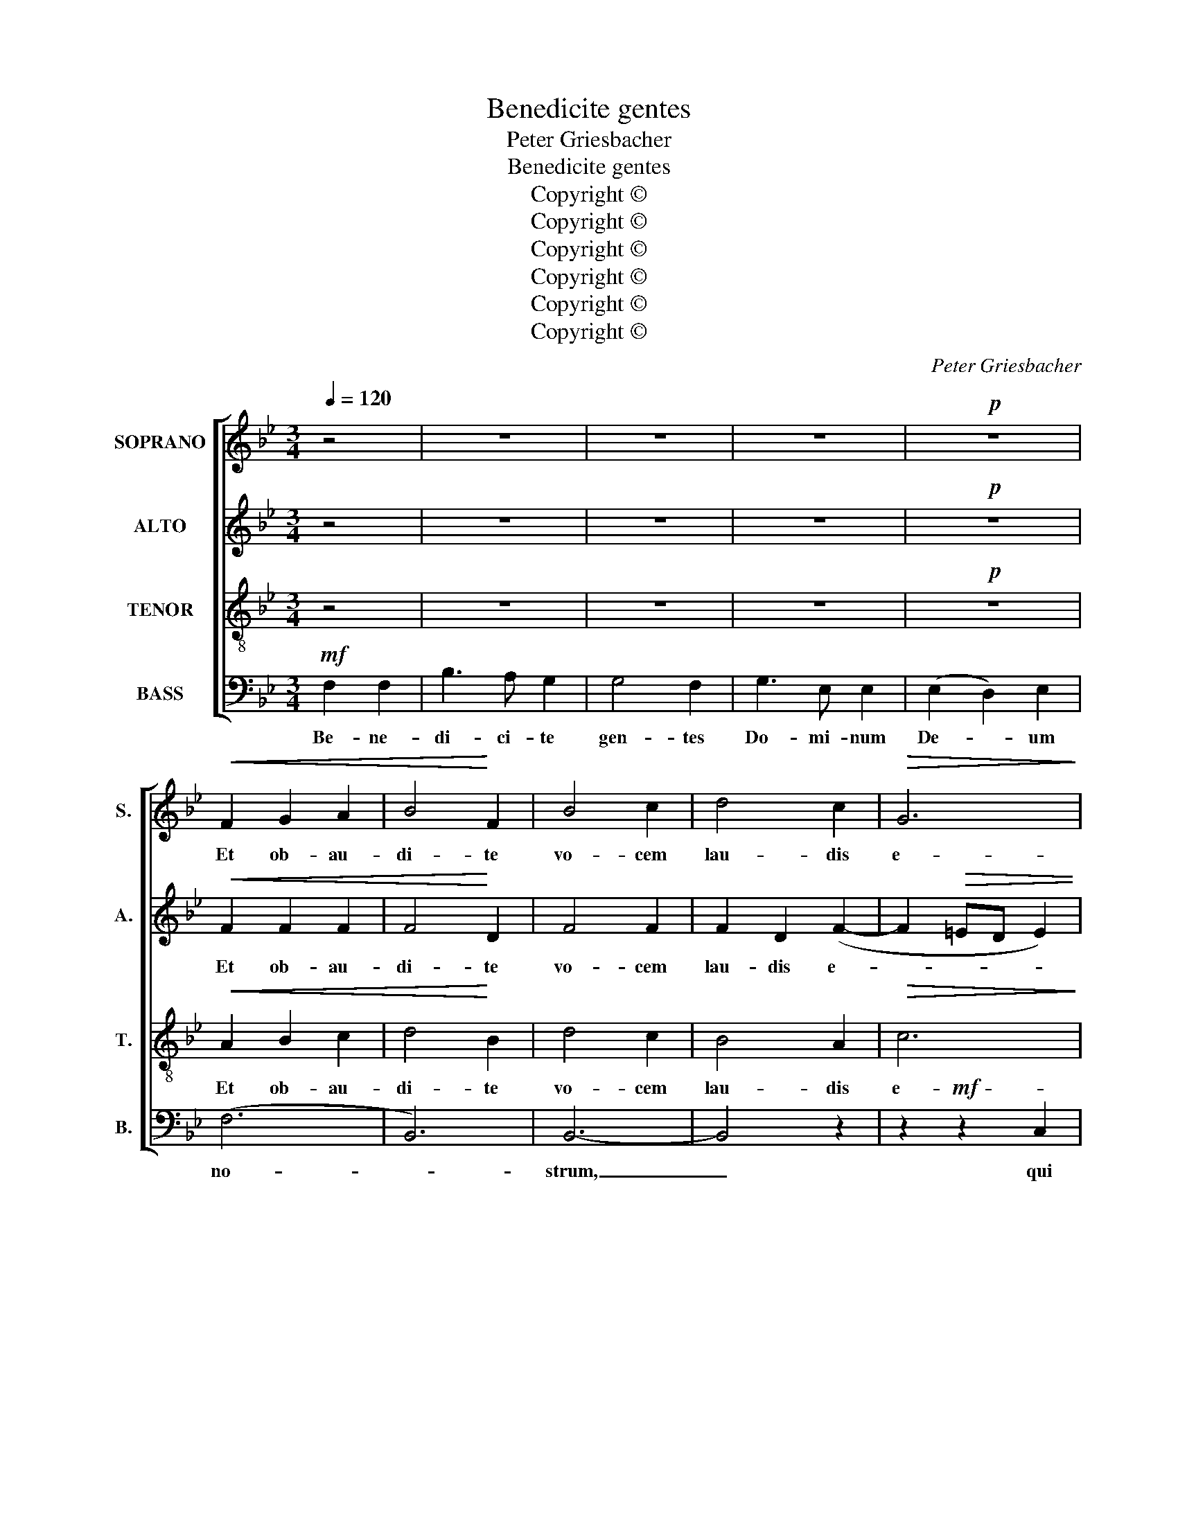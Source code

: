 X:1
T:Benedicite gentes
T:Peter Griesbacher
T:Benedicite gentes
T:Copyright © 
T:Copyright © 
T:Copyright © 
T:Copyright © 
T:Copyright © 
T:Copyright © 
C:Peter Griesbacher
Z:Copyright ©
%%score [ 1 2 3 4 ]
L:1/8
Q:1/4=120
M:3/4
K:Bb
V:1 treble nm="SOPRANO" snm="S."
V:2 treble nm="ALTO" snm="A."
V:3 treble-8 transpose=-12 nm="TENOR" snm="T."
V:4 bass nm="BASS" snm="B."
V:1
 z4 | z6 | z6 | z6 |!p! z6 |!<(! F2 G2 A2 | B4!<)! F2 | B4 c2 | d4 c2 |!>(!!>(! G6!>)!!>)! | %10
w: |||||Et ob- au-|di- te|vo- cem|lau- dis|e-|
 A4!mf! F2 | F3 G A2 | B3 A A2 | A2 G2 !>!c2 | !>!d2 !>!c2 z2 | z6 | %16
w: jus: qui|po- su- it|a- ni- mam|me- am ad|vi- tam,||
!pp! z2"^sostenuto molto" F2 F2 | _G4 F2 | B4 _A2 | _G4 F2 | E4 _D2 |!<(! F6-!<)! | F6 | %23
w: et non|de- dit|co- mo-|ve- ri|pe- des|me-||
!>(! F6-!>)! |[M:4/4]"^Maestoso"[Q:1/4=70] F4 z2 z2 | z4!mf!!<(! F2!<)! F2 | B4 B4 | B3 F F4 | %28
w: os.|_|Be- ne-|di- ctus|Do- mi- nus,|
 z4!f! F2 B2 | d4 d4 | d3 B B4 |!ff! z4!<(! B2 d2!<)! | f4 f4 |!>(! f3 d!>)! d4 | z8 | z8 | z8 | %37
w: be- ne-|di- ctus|Do- mi- nus,|be- ne-|di- ctus|Do- mi- nus,||||
!mf! z2 f2 e2 d2 |!<(! c6 d2!<)! | e3 d c2 B2 | (A4 B2) A2 |!>(! G8!>)! | ^F8 | %43
w: qui non a-|mo- vit|de- pre- ca- ti-|o- * nem|me-|am,|
!<(! G2 ^F2 G2!<)! A2 | B3 A A4 | G4!>(! F2 D2!>)! | F8 | z8 | z8 | z8 |!<(! B2 A2 B2!<)! c2 | %51
w: et mi- se- ri-|cor- di- am|su- am a|me,||||et mi- se- ri-|
 d3 c c4 | c4 B2!f! d2 |!>(! e8-!>)! | e4!p! d2 c2 | (B4 c4) | d4 z4 | z8 | z4!f! c2 d2 | %59
w: cor- di- am|su- am a|me,|_ al- le-|lu- *|ia,||al- le-|
 (e4 d2 c2 | B4 A4) |!>(! B8-!>)! | B4 z2 |] %63
w: lu- * *||ia.||
V:2
 z4 | z6 | z6 | z6 |!p! z6 |!<(!!<(! F2 F2 F2 | F4!<)!!<)! D2 | F4 F2 | F2 D2 (F2- | %9
w: |||||Et ob- au-|di- te|vo- cem|lau- dis e-|
 F2!>(! =ED E2) | F4!>)!!mf! F2 | F3 F F2 | (F2 =E)F F2 | =E2 E2 G2 | A2 A2 z2 | z6 | %16
w: |jus: qui|po- su- it|a- * ni- mam|me- am ad|vi- tam,||
!pp! z2"^sostenuto molto" F2 F2 | _G4 F2 | _D4 D2 | _D4 D2 | B,2 B,2 (_D2- |!<(! D2 C2 _DE!<)! | %22
w: et non|de- dit|co- mo-|ve- ri|pe- des me-||
 F2 E2 _D2) | C6- |[M:4/4] C4 z4 | z4!mf!!<(! D2!<)! D2 | F4 F4 | F3 D D4 | z4!f! D2 F2 | B4 B4 | %30
w: |os:|_|Be- ne-|di- ctus|Do- mi- nus,|be- ne-|di- ctus|
 B3 F F4 |!ff! z4!<(! D2 F2!<)! | B4 B4 |!>(! B3 F!>)! F4 | z8 | z8 |!mf! z2 B2 A2 G2 | F8- | %38
w: Do- mi- nus,|be- ne-|di- ctus|Do- mi- nus,|||qui non a-|mo-|
!<(! F4 E2 F2!<)! | G3 G G2 G2 | F4 F2 (F2- | F2!>(! ED C2 ^C2)!>)! | D8 |!<(! D2 D2 D2!<)! =F2 | %44
w: * * vit|de- pre- ca- ti-|o- nem me-||am,|et mi- se- ri-|
 F3 F F4 | D4!>(! D2 B,2!>)! | C8 | z8 | z8 | G2 ^F2 G2 A2 |!<(! (B4!<)! G4 | F3) F F2 (E2- | %52
w: cor- di- am|su- am a|me,|||et mi- se- ri-|cor- *|* di- am su-|
 E2 D2) D2!f! _A2 |!>(! G8-!>)! | G4!p! G2 G2 | (F4 G4) | ^F4 z4 |!mf! z4 G2 A2 | (B3 A G4) | %59
w: * * am a|me,|_ al- le-|lu- *|ia,|al- le-|lu- * *|
 G2!f! G4 G2 | F8 |!>(! F8-!>)! | F4 z2 |] %63
w: ia al- le-|lu-|ia.||
V:3
 z4 | z6 | z6 | z6 |!p! z6 |!<(! A2 B2 c2 | d4!<)! B2 | d4 c2 | B4 A2 |!>(! c6!>)! | c4!mf! c2 | %11
w: |||||Et ob- au-|di- te|vo- cem|lau- dis|e-|jus: qui|
 d3 c c2 | B3 c c2 | c2 c2 =e2 | f2 F2 z2 | z6 |!pp! z2"^sostenuto molto" F2 F2 | _G4 F2 | F4 F2 | %19
w: po- su- it|a- ni- mam|me- am ad|vi- tam,||et non|de- dit|co- mo-|
 B4 _A2 | _G2 E2 (B2- |!<(! B2 A2 Bc!<)! | _d2 c2 B2) |!>(! A6-!>)! |[M:4/4] A4 z4 | %25
w: ve- ri|pe- des me-|||os:|_|
 z4!mf!!<(! B2!<)! B2 | d4 d4 | d3 B B4 | z4!f! B2 d2 | f4 f4 | f3 B B4 |!ff! z4!<(! f2 B2!<)! | %32
w: Be- ne-|di- ctus|Do- mi- nus,|be- ne-|di- ctus|Do- mi- nus,|be- ne-|
 d4 d4 |!>(! d3 B!>)! B4 | z8 |!mf! z2 e2 d2 c2 | B8- | B4 A2 B2- |!<(! B2 A2 G2 A2!<)! | %39
w: di- ctus|Do- mi- nus,||qui non a-|mo-|* vit de-|* pre- ca- ti-|
 (B4 e2) d2 | (c4 d2 c2 | B4!>(! A2 G2!>)! | A4) d2 c2 |!<(! (B2 A2 B2)!<)! c2 | d3 c c4 | %45
w: o- * nem|me- * *||am, et mi-|se- * * ri-|cor- di- am|
 B4!>(! A2 G2!>)! | A8 | G2 ^F2 G2 A2 | (B6 c2 | d3) d d2 c2 |!<(! (B8!<)! | B4 A2 G2 | %52
w: su- am a|me,|et mi- se- ri-|cor- *|* di- am _|su-||
 A4) B2!f! B2 |!>(! B8-!>)! | B4!p! =B2 c2 | (d2 cB A2 G2) | A4!mf! B2 c2 | (d6 c2) | %58
w: * am a|me,|_ al- le-|lu- * * * *|ia, al- le-|lu- *|
!<(! B4 c2!<)!!f! =B2 | (c2 g2 f2 e2 | d4 c4) |!>(! d8-!>)! | d4 z2 |] %63
w: ia al- le-|lu- * * *||ia.||
V:4
!mf! F,2 F,2 | B,3 A, G,2 | G,4 F,2 | G,3 E, E,2 | (E,2 D,2) E,2 | (F,6 | B,,6) | B,,6- | B,,4 z2 | %9
w: Be- ne-|di- ci- te|gen- tes|Do- mi- num|De- * um|no-||strum,|_|
 z2!mf! z2 C,2 | F,3 G, A,2 | B,3 A, A,2 | G,2 C,2 F,2 | (C4 B,2) | %14
w: qui|po- su- it|a- ni- mam|me- am ad|vi- *|
 A,2!p!"^sostenuto molto" F,2 F,2 | _G,6 | F,4 F,2 | _G,4 F,2 | B,,4 B,,2 | B,4 _A,2 | _G,4 G,2 | %21
w: tam, et non|de-|dit, non|de- dit|co- mo-|ve- ri|pe- des|
!<(! F,6-!<)! | F,6 |!>(! [F,,F,]6-!>)! |[M:4/4]!mf! [F,,F,]4!<(! F,2 F,2!<)! | B,4 B,4 | %26
w: me-||os:|_ Be- ne-|di- ctus|
 B,3 B,, B,,4- | B,,4!f! D,2 F,2 | B,4 B,4 | B,3 B,, B,,4- | B,,4!ff!!<(! D,2 F,2 | %31
w: Do- mi- nus,|_ be- ne-|di- ctus|Do- mi- nus,|_ be- ne-|
 B,4!<)! B,2 (B,2- | B,2 F,2 G,2 A,2 |!>(! B,3) B,,!>)! B,,4 |!mf! z2 B,2 A,2 G,2 | %35
w: di- ctus Do-||* mi- nus,|qui non a-|
 (F,2 G,2 F,2 E,2) | D,2 G,2 F,2 E,2 | (D,4 C,2) B,,2 |!<(! F,6 F,2!<)! | E,3 E, (E,4- | %40
w: mo- * * *|vit, qui non a-|mo- * vit|de- pre-|ca- ti- o-|
 E,2 F,E, D,2) D,2 |!>(! E,8!>)! | D,8 |!<(! G,2 D,2 G,2!<)! F,2 | B,3 F, F,4 | %45
w: * * * * nem|me-|am,|et mi- se- ri-|cor- di- am|
 G,4!>(! D,2 G,2!>)! | F,8 | z8 | G,2 ^F,2 G,2 A,2 | (B,6 A,2 |!<(! G,3) E,!<)! E,4 | (F,8- | %52
w: su- am a|me,||et mi- se- ri-|cor- *|* di- am|su-|
 F,2 ^F,2) G,2!f! =F,2 |!>(! E,8-!>)! | E,4!p! E,2 E,2 | F,4 E,4 |!mf! D,4 G,2 A,2 | B,6 A,2 | %58
w: * * am a|me,|_ al- le-|lu- *|ia, al- le-|lu- *|
!<(! G,3 F, E,2!<)!!f! D,2 | C,4 D,2 E,2 | F,8 |!>(! B,,8-!>)! | B,,4 z2 |] %63
w: |ia, sl- le-|lu-|ia.||


